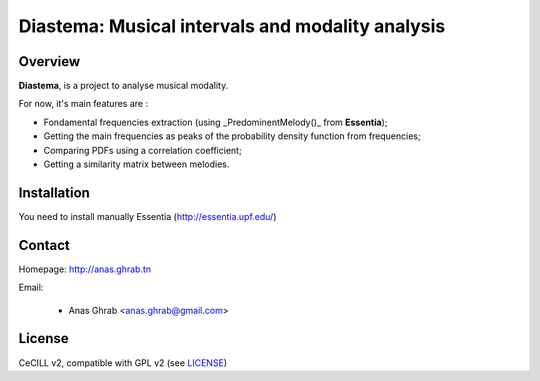 =================================================
Diastema: Musical intervals and modality analysis
=================================================

|version| |downloads| |travis_master| |coverage_master|

.. |travis_master| image:: https://secure.travis-ci.org/Parisson/Telemeta.png?branch=master
   :target: https://travis-ci.org/Parisson/Telemeta/
   :alt: Travis

.. |version| image:: https://pypip.in/version/Telemeta/badge.png
   :target: https://pypi.python.org/pypi/Telemeta/
   :alt: Version

.. |downloads| image:: https://pypip.in/download/Telemeta/badge.svg
   :target: https://pypi.python.org/pypi/Telemeta/
   :alt: Downloads

.. |coverage_master| image:: https://coveralls.io/repos/Parisson/Telemeta/badge.png?branch=master
   :target: https://coveralls.io/r/Parisson/Telemeta?branch=master
   :alt: Coverage

Overview
========

**Diastema**, is a project to analyse musical modality.

For now, it's main features are :

* Fondamental frequencies extraction (using _PredominentMelody()_ from **Essentia**);
* Getting the main frequencies as peaks of the probability density function from frequencies;
* Comparing PDFs using a correlation coefficient;
* Getting a similarity matrix between melodies.

Installation
============

You need to install manually Essentia (http://essentia.upf.edu/)

Contact
=======

Homepage: http://anas.ghrab.tn

Email:

 * Anas Ghrab <anas.ghrab@gmail.com>

License
=======

CeCILL v2, compatible with GPL v2 (see `LICENSE <http://github.com/yomguy/Telemeta/blob/master/LICENSE.txt>`_)
